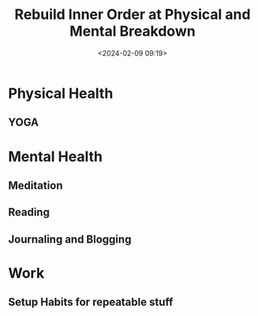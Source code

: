 #+title: Rebuild Inner Order at Physical and Mental Breakdown
#+date: <2024-02-09 09:19>
#+description: How to rebuild inner order at physical and mental breakdown
#+filetags: :Health:

* Physical Health
** YOGA

* Mental Health
** Meditation
** Reading
** Journaling and Blogging

* Work
** Setup Habits for repeatable stuff
